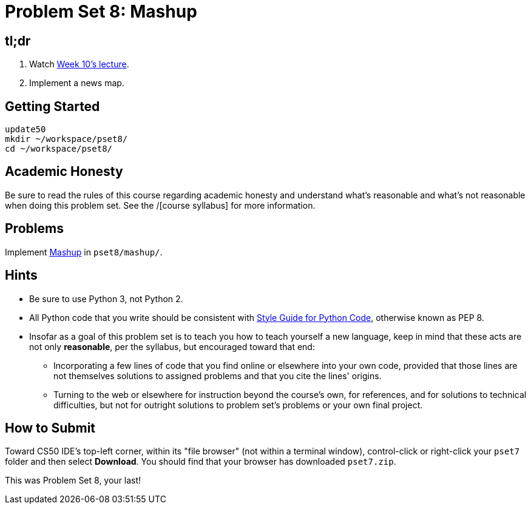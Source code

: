 = Problem Set 8: Mashup

== tl;dr
 
. Watch https://video.cs50.net/2016/fall/lectures/10[Week 10's lecture].
. Implement a news map.

== Getting Started

[source]
----
update50
mkdir ~/workspace/pset8/
cd ~/workspace/pset8/
----

== Academic Honesty

Be sure to read the rules of this course regarding academic honesty and understand what's reasonable and what's not reasonable when doing this problem set. See the /[course syllabus] for more information.

== Problems

Implement link:/problems/mashup[Mashup] in `pset8/mashup/`.

== Hints

* Be sure to use Python 3, not Python 2.
* All Python code that you write should be consistent with https://www.python.org/dev/peps/pep-0008/[Style Guide for Python Code], otherwise known as PEP 8.
* Insofar as a goal of this problem set is to teach you how to teach yourself a new language, keep in mind that these acts are not only *reasonable*, per the syllabus, but encouraged toward that end:
** Incorporating a few lines of code that you find online or elsewhere into your own code, provided that those lines are not themselves solutions to assigned problems and that you cite the lines' origins.
** Turning to the web or elsewhere for instruction beyond the course's own, for references, and for solutions to technical difficulties, but not for outright solutions to problem set's problems or your own final project.

== How to Submit

Toward CS50 IDE's top-left corner, within its "file browser" (not within a terminal window), control-click or right-click your `pset7` folder and then select *Download*. You should find that your browser has downloaded `pset7.zip`.

This was Problem Set 8, your last!
